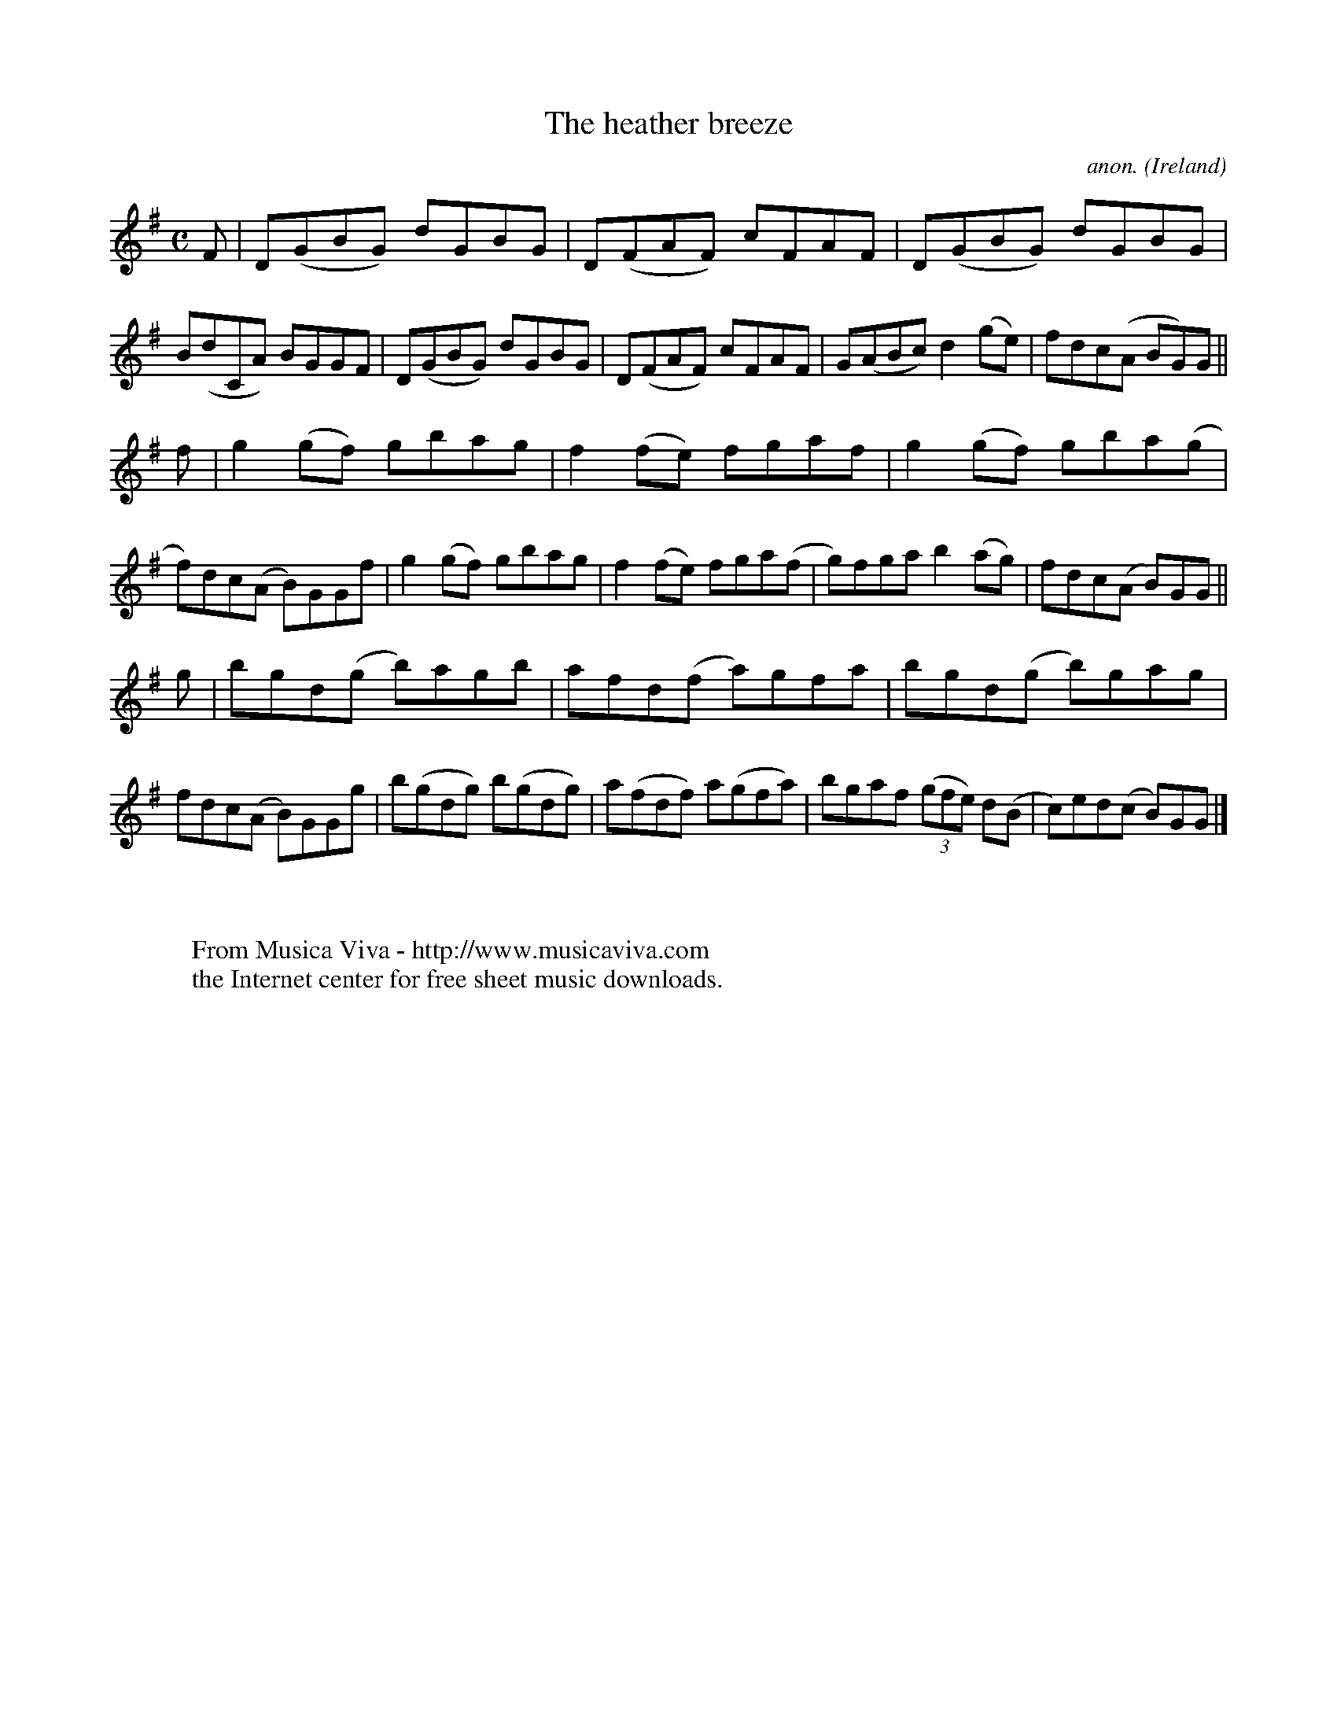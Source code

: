 X:779
T:The heather breeze
C:anon.
O:Ireland
B:Francis O'Neill: "The Dance Music of Ireland" (1907) no. 779
R:Reel
Z:Transcribed by Frank Nordberg - http://www.musicaviva.com
F:http://www.musicaviva.com/abc/tunes/ireland/oneill-1001/0779/oneill-1001-0779-1.abc
M:C
L:1/8
K:G
F|D(GBG) dGBG|D(FAF) cFAF|D(GBG) dGBG|B(dCA) BGGF|D(GBG) dGBG|D(FAF) cFAF|G(ABc) d2(ge)|fdc(A BG)G||
f|g2(gf) gbag|f2(fe) fgaf|g2(gf) gba(g|f)dc(A B)GGf|g2(gf) gbag|f2(fe) fga(f|g)fga b2(ag)|fdc(A B)GG||
g|bgd(g b)agb|afd(f a)gfa|bgd(g b)gag|fdc(A B)GGg|b(gdg) b(gdg)|a(fdf) a(gfa)|bgaf (3(gfe) d(B|c)ed(c B)GG|]
W:
W:
W:  From Musica Viva - http://www.musicaviva.com
W:  the Internet center for free sheet music downloads.
